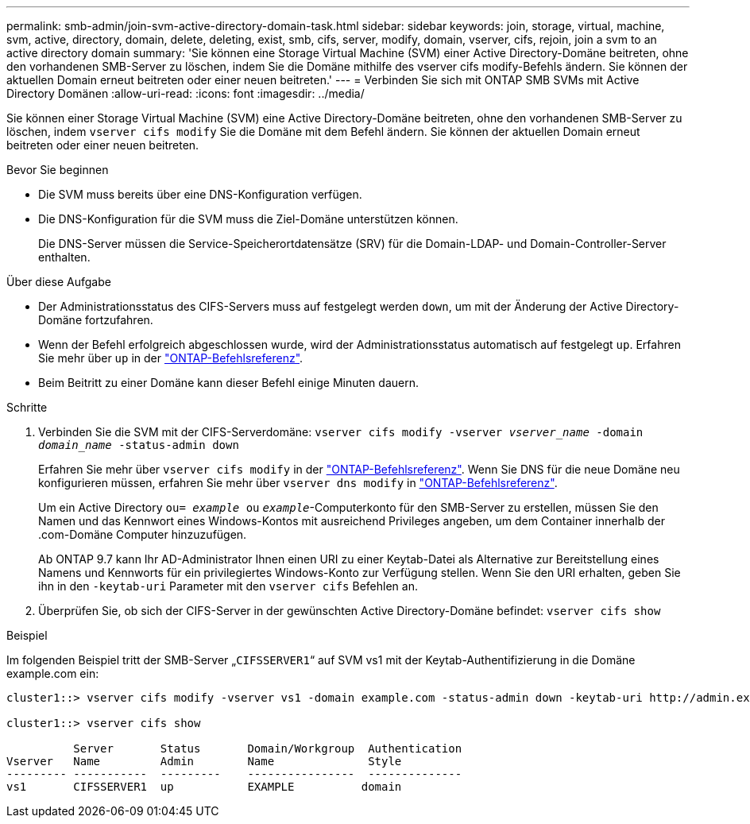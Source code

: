---
permalink: smb-admin/join-svm-active-directory-domain-task.html 
sidebar: sidebar 
keywords: join, storage, virtual, machine, svm, active, directory, domain, delete, deleting, exist, smb, cifs, server, modify, domain, vserver, cifs, rejoin, join a svm to an active directory domain 
summary: 'Sie können eine Storage Virtual Machine (SVM) einer Active Directory-Domäne beitreten, ohne den vorhandenen SMB-Server zu löschen, indem Sie die Domäne mithilfe des vserver cifs modify-Befehls ändern. Sie können der aktuellen Domain erneut beitreten oder einer neuen beitreten.' 
---
= Verbinden Sie sich mit ONTAP SMB SVMs mit Active Directory Domänen
:allow-uri-read: 
:icons: font
:imagesdir: ../media/


[role="lead"]
Sie können einer Storage Virtual Machine (SVM) eine Active Directory-Domäne beitreten, ohne den vorhandenen SMB-Server zu löschen, indem `vserver cifs modify` Sie die Domäne mit dem Befehl ändern. Sie können der aktuellen Domain erneut beitreten oder einer neuen beitreten.

.Bevor Sie beginnen
* Die SVM muss bereits über eine DNS-Konfiguration verfügen.
* Die DNS-Konfiguration für die SVM muss die Ziel-Domäne unterstützen können.
+
Die DNS-Server müssen die Service-Speicherortdatensätze (SRV) für die Domain-LDAP- und Domain-Controller-Server enthalten.



.Über diese Aufgabe
* Der Administrationsstatus des CIFS-Servers muss auf festgelegt werden `down`, um mit der Änderung der Active Directory-Domäne fortzufahren.
* Wenn der Befehl erfolgreich abgeschlossen wurde, wird der Administrationsstatus automatisch auf festgelegt `up`. Erfahren Sie mehr über `up` in der link:https://docs.netapp.com/us-en/ontap-cli/up.html["ONTAP-Befehlsreferenz"^].
* Beim Beitritt zu einer Domäne kann dieser Befehl einige Minuten dauern.


.Schritte
. Verbinden Sie die SVM mit der CIFS-Serverdomäne: `vserver cifs modify -vserver _vserver_name_ -domain _domain_name_ -status-admin down`
+
Erfahren Sie mehr über `vserver cifs modify` in der link:https://docs.netapp.com/us-en/ontap-cli/vserver-cifs-modify.html["ONTAP-Befehlsreferenz"^]. Wenn Sie DNS für die neue Domäne neu konfigurieren müssen, erfahren Sie mehr über `vserver dns modify` in link:https://docs.netapp.com/us-en/ontap-cli/search.html?q=vserver+dns+modify["ONTAP-Befehlsreferenz"^].

+
Um ein Active Directory `ou= _example_ ou` `_example_`-Computerkonto für den SMB-Server zu erstellen, müssen Sie den Namen und das Kennwort eines Windows-Kontos mit ausreichend Privileges angeben, um dem Container innerhalb der .com-Domäne Computer hinzuzufügen.

+
Ab ONTAP 9.7 kann Ihr AD-Administrator Ihnen einen URI zu einer Keytab-Datei als Alternative zur Bereitstellung eines Namens und Kennworts für ein privilegiertes Windows-Konto zur Verfügung stellen. Wenn Sie den URI erhalten, geben Sie ihn in den `-keytab-uri` Parameter mit den `vserver cifs` Befehlen an.

. Überprüfen Sie, ob sich der CIFS-Server in der gewünschten Active Directory-Domäne befindet: `vserver cifs show`


.Beispiel
Im folgenden Beispiel tritt der SMB-Server „`CIFSSERVER1`“ auf SVM vs1 mit der Keytab-Authentifizierung in die Domäne example.com ein:

[listing]
----

cluster1::> vserver cifs modify -vserver vs1 -domain example.com -status-admin down -keytab-uri http://admin.example.com/ontap1.keytab

cluster1::> vserver cifs show

          Server       Status       Domain/Workgroup  Authentication
Vserver   Name         Admin        Name              Style
--------- -----------  ---------    ----------------  --------------
vs1       CIFSSERVER1  up           EXAMPLE          domain
----